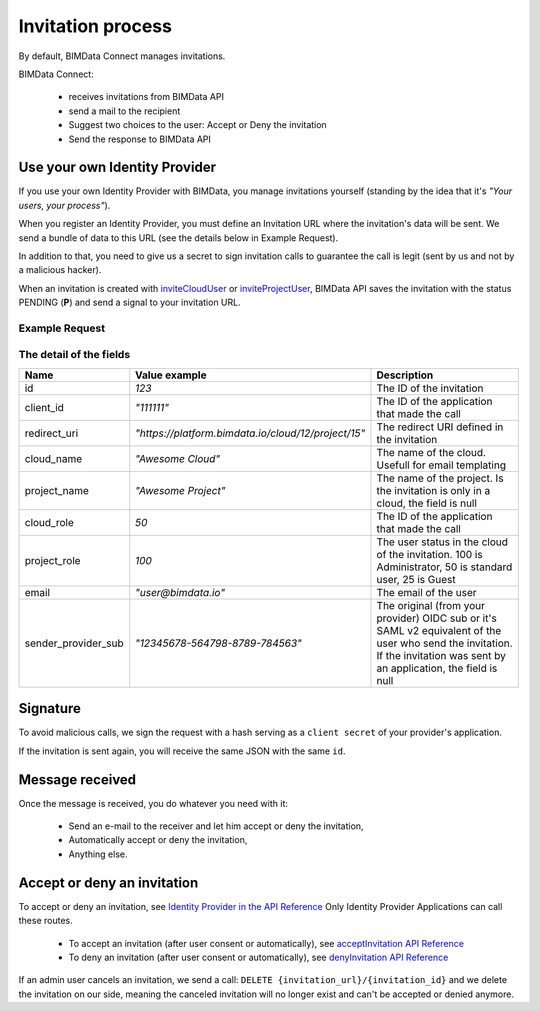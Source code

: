 ==================
Invitation process
==================

.. 
    excerpt
        By default, BIMData Connect manages invitations, but let you plug your own system. 
    endexcerpt

By default, BIMData Connect manages invitations.

BIMData Connect:

 * receives invitations from BIMData API
 * send a mail to the recipient
 * Suggest two choices to the user: Accept or Deny the invitation
 * Send the response to BIMData API


Use your own Identity Provider
================================

If you use your own Identity Provider with BIMData, you manage invitations yourself (standing by the idea that it's *"Your users, your process"*).

When you register an Identity Provider, you must define an Invitation URL where the invitation's data will be sent.
We send a bundle of data to this URL (see the details below in Example Request).

In addition to that, you need to give us a secret to sign invitation calls to guarantee the call is legit (sent by us and not by a malicious hacker).

When an invitation is created with `inviteCloudUser`_ or `inviteProjectUser`_, BIMData API saves the invitation with the status PENDING (**P**) and send a signal to your invitation URL.

Example Request
-----------------


.. substitution-code-block:: javascript
   :linenos:

    curl -H "Content-Type: application/json" -X POST INVITATION_URL -d '{
        "id": 1,
        "client_id": "111111",
        "redirect_uri": "https://platform.bimdata.io/cloud/12/project/15",
        "cloud_name": "Awesome Cloud",
        "project_name": "Awesome Project",
        "cloud_role": 50,
        "project_role": 100,
        "email": "user@bimdata.io",
        "sender_provider_sub": "12345678-564798-8789-784563",
    }' 


The detail of the fields
-----------------------------

.. list-table::
   :header-rows: 1
   :widths:  10 25 65

   * - Name
     - Value example
     - Description
   * - id
     - `123`
     - The ID of the invitation
   * - client_id
     - `"111111"`
     - The ID of the application that made the call
   * - redirect_uri
     - `"https://platform.bimdata.io/cloud/12/project/15"`
     - The redirect URI defined in the invitation   
   * - cloud_name
     - `"Awesome Cloud"`
     - The name of the cloud. Usefull for email templating
   * - project_name
     - `"Awesome Project"`
     - The name of the project. Is the invitation is only in a cloud, the field is null
   * - cloud_role
     - `50`
     - The ID of the application that made the call
   * - project_role
     - `100`
     - The user status in the cloud of the invitation. 100 is Administrator, 50 is standard user, 25 is Guest
   * - email
     - `"user@bimdata.io"`
     - The email of the user
   * - sender_provider_sub
     - `"12345678-564798-8789-784563"`
     - The original (from your provider) OIDC sub or it's SAML v2 equivalent of the user who send the invitation. 
       If the invitation was sent by an application, the field is null


Signature
==========

To avoid malicious calls, we sign the request with a hash serving as a ``client secret`` of your provider's application. 

If the invitation is sent again, you will receive the same JSON with the same ``id``.

Message received
=================

Once the message is received, you do whatever you need with it:

 * Send an e-mail to the receiver and let him accept or deny the invitation,
 * Automatically accept or deny the invitation,
 * Anything else.

Accept or deny an invitation
=============================

To accept or deny an invitation, see `Identity Provider in the API Reference`_
Only Identity Provider Applications can call these routes.

 * To accept an invitation (after user consent or automatically), see `acceptInvitation API Reference`_
 * To deny an invitation (after user consent or automatically), see `denyInvitation API Reference`_

If an admin user cancels an invitation, we send a call: ``DELETE {invitation_url}/{invitation_id}`` 
and we delete the invitation on our side, 
meaning the canceled invitation will no longer exist 
and can't be accepted or denied anymore.


.. seealso::

    See :doc:`the webhook signature documentation <api_webhook_signature>`



.. _inviteCloudUser: ../api/index.html#operation--cloud--cloud_pk--invitation-post
.. _inviteProjectUser: ../api/index.html#operation--cloud--cloud_pk--project--project_pk--invitation-post
.. _Identity Provider in the API Reference: ../api/index.html#tag-identity_provider
.. _acceptInvitation API Reference: ../api/index.html#operation--identity-provider-invitation--id--accept-post
.. _denyInvitation API Reference: ../api/index.html#operation--identity-provider-invitation--id--deny-post
